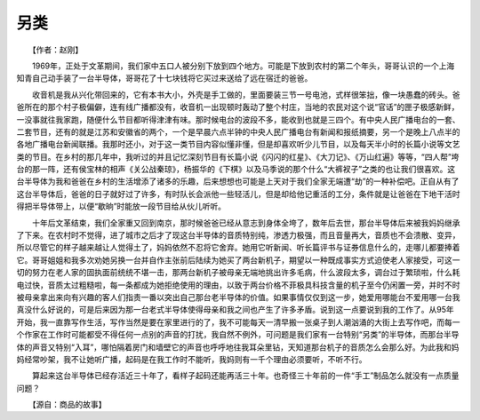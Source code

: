 另类
-----

　　【作者：赵刚】

.. image:: tecsun_imgs/028/000.jpg

　　1969年，正处于文革期间，我们家中五口人被分别下放到四个地方。可能是下放到农村的第二个年头，哥哥认识的一个上海知青自己动手装了一台半导体，哥哥花了十七块钱将它买过来送给了远在宿迁的爸爸。

　　收音机是我从兴化带回来的，它有本书大小，外壳是手工做的，里面要装三节一号电池，式样很笨拙，像一块愚蠢的砖头。爸爸所在的那个村子极偏僻，连有线广播都没有，收音机一出现顿时轰动了整个村庄，当地的农民对这个说“官话”的匣子极感新鲜，一没事就往我家跑，随便什么节目都听得津津有味。那时候电台的波段不多，能收到也就是三四个。有中央人民广播电台的一套、二套节目，还有的就是江苏和安徽省的两个，一个是早晨六点半钟的中央人民广播电台有新闻和报纸摘要，另一个是晚上八点半的各地广播电台新闻联播。我那时还小，对于这一类节目内容似懂非懂，但是却喜欢听少儿节目，以及每天半小时的长篇小说等文艺类的节目。在乡村的那几年中，我听过的并且记忆深刻节目有长篇小说《闪闪的红星》、《大刀记》、《万山红遍》等等，“四人帮”垮台的那一阵，还有侯宝林的相声《关公战秦琼》，杨振华的《下棋》以及马季说的那个什么“大裤衩子”之类的也让我们很喜欢。这台半导体为我和爸爸在乡村的生活增添了诸多的乐趣，后来想想也可能是上天对于我们全家无端遭“劫”的一种补偿吧。正自从有了这台半导体后，爸爸的日子就好过了许多，有时队长会派他一些轻活儿，但是却给他记重活的工分，条件就是让爸爸在下地干活时得把半导体带上，以便“歇晌”时能放一段节目给从伙儿听听。

　　十年后文革结束，我们全家重又回到南京，那时候爸爸已经从意志到身体全垮了，数年后去世，那台半导体后来被我妈妈继承了下来。在农村时不觉得，进了城市之后才了现这台半导体的音质特别纯，渗透力极强，而且音量再大，音质也不会溃散、变异，所以尽管它的样子越来越让人觉得土了，妈妈依然不忍将它舍弃。她用它听新闻、听长篇评书与证券信息什么的，走哪儿都要捧着它。哥哥姐姐和我多次劝她另换一台并自作主张前后陆续为她买了两台新机子，期望以一种既成事实方式迫使老人家接受，可这一切的努力在老人家的固执面前统统不堪一击，那两台新机子被母亲无端地挑出许多毛病，什么波段太多，调台过于繁琐啦，什么耗电过快，音质太过粗糙啦，每一条都成为她拒绝使用的理由，以致于两台价格不菲极具科技含量的机子至今仍闲置一旁，并时不时被母亲拿出来向有兴趣的客人们指责一番以突出自己那台老半导体的价值。如果事情仅仅到这一步，她爱用哪能台不爱用哪一台我真没什么好说的，可是后来因为那一台老式半导体使得母亲和我之间也产生了许多矛盾。说到这一点要说到我的工作了。从95年开始，我一直靠写作生活，写作当然是要在家里进行的了，我不可能每天一清早搬一张桌子到人潮汹涌的大街上去写作吧，而每一个作家在工作时可能都受不得任何一点别的声音的打扰，我自然不例外，可问题是我们家有一台特别“另类”的半导体，而那台半导体的声音又特别“入耳”，哪怕隔着房门和墙壁它的声音也呼呼地往我耳朵里钻，天知道那台机子的音质怎么会那么好。为此我和妈妈经常吵架，我不让她听广播，起码是在我工作时不能听，我妈则有一千个理由必须要听，不听不行。

　　算起来这台半导体已经存活近三十年了，看样子起码还能再活三十年。也奇怪三十年前的一件“手工”制品怎么就没有一点质量问题？

　　【源自：商品的故事】

